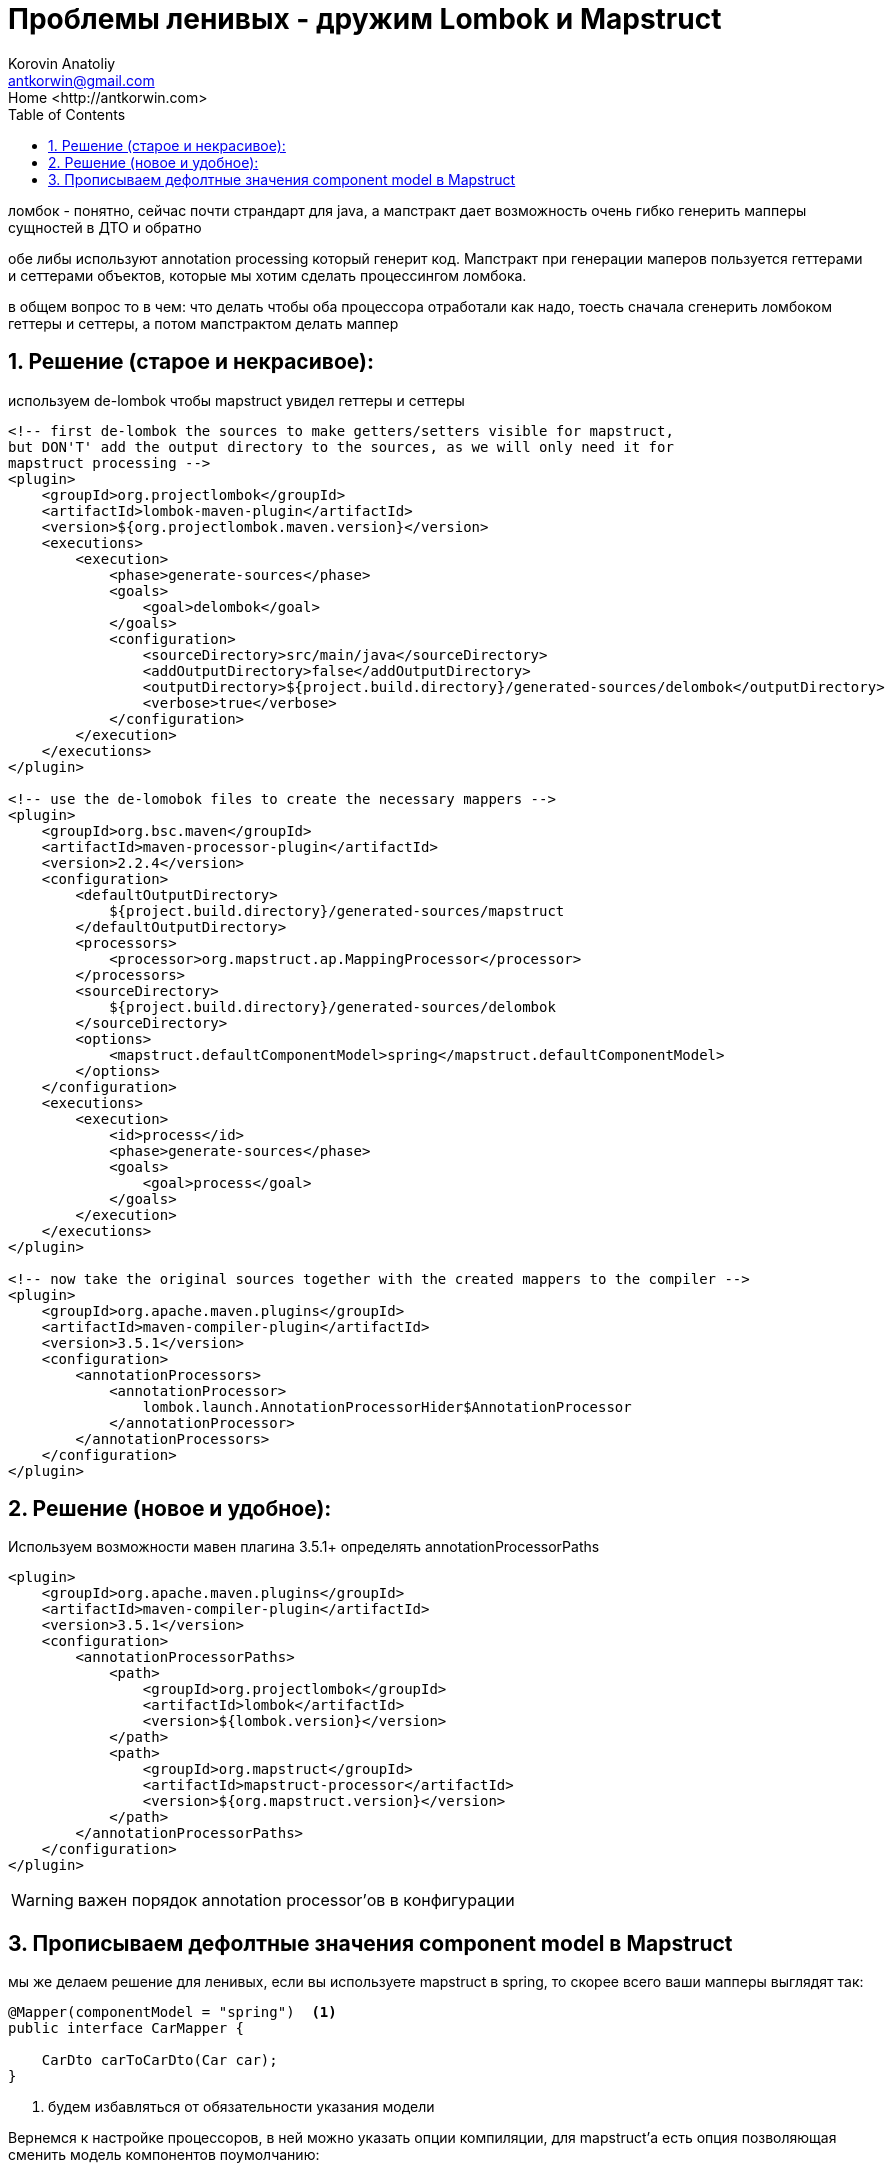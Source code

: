 = Проблемы ленивых - дружим Lombok и Mapstruct
:source-highlighter: prettify
:icons: font
:toc: left
:experimental:
:numbered:
:homepage: http://antkorwin.com
Korovin Anatoliy <antkorwin@gmail.com>;  Home <http://antkorwin.com>


ломбок - понятно, сейчас почти страндарт для java,
а мапстракт дает возможность очень гибко генерить мапперы сущностей в ДТО и обратно

обе либы используют annotation processing который генерит код.
Мапстракт при генерации маперов пользуется геттерами и сеттерами объектов,
которые мы хотим сделать процессингом ломбока.

в общем вопрос то в чем:
что делать чтобы оба процессора отработали как надо, тоесть сначала
сгенерить ломбоком геттеры и сеттеры, а потом мапстрактом делать маппер

## Решение (старое и некрасивое):

используем de-lombok чтобы mapstruct увидел геттеры и сеттеры

[source,xml]
----
<!-- first de-lombok the sources to make getters/setters visible for mapstruct,
but DON'T' add the output directory to the sources, as we will only need it for
mapstruct processing -->
<plugin>
    <groupId>org.projectlombok</groupId>
    <artifactId>lombok-maven-plugin</artifactId>
    <version>${org.projectlombok.maven.version}</version>
    <executions>
        <execution>
            <phase>generate-sources</phase>
            <goals>
                <goal>delombok</goal>
            </goals>
            <configuration>
                <sourceDirectory>src/main/java</sourceDirectory>
                <addOutputDirectory>false</addOutputDirectory>
                <outputDirectory>${project.build.directory}/generated-sources/delombok</outputDirectory>
                <verbose>true</verbose>
            </configuration>
        </execution>
    </executions>
</plugin>

<!-- use the de-lomobok files to create the necessary mappers -->
<plugin>
    <groupId>org.bsc.maven</groupId>
    <artifactId>maven-processor-plugin</artifactId>
    <version>2.2.4</version>
    <configuration>
        <defaultOutputDirectory>
            ${project.build.directory}/generated-sources/mapstruct
        </defaultOutputDirectory>
        <processors>
            <processor>org.mapstruct.ap.MappingProcessor</processor>
        </processors>
        <sourceDirectory>
            ${project.build.directory}/generated-sources/delombok
        </sourceDirectory>
        <options>
            <mapstruct.defaultComponentModel>spring</mapstruct.defaultComponentModel>
        </options>
    </configuration>
    <executions>
        <execution>
            <id>process</id>
            <phase>generate-sources</phase>
            <goals>
                <goal>process</goal>
            </goals>
        </execution>
    </executions>
</plugin>

<!-- now take the original sources together with the created mappers to the compiler -->
<plugin>
    <groupId>org.apache.maven.plugins</groupId>
    <artifactId>maven-compiler-plugin</artifactId>
    <version>3.5.1</version>
    <configuration>
        <annotationProcessors>
            <annotationProcessor>
                lombok.launch.AnnotationProcessorHider$AnnotationProcessor
            </annotationProcessor>
        </annotationProcessors>
    </configuration>
</plugin>
----


## Решение (новое и удобное):

Используем возможности мавен плагина 3.5.1+ определять annotationProcessorPaths

[source,xml]
----
<plugin>
    <groupId>org.apache.maven.plugins</groupId>
    <artifactId>maven-compiler-plugin</artifactId>
    <version>3.5.1</version>
    <configuration>
        <annotationProcessorPaths>
            <path>
                <groupId>org.projectlombok</groupId>
                <artifactId>lombok</artifactId>
                <version>${lombok.version}</version>
            </path>
            <path>
                <groupId>org.mapstruct</groupId>
                <artifactId>mapstruct-processor</artifactId>
                <version>${org.mapstruct.version}</version>
            </path>
        </annotationProcessorPaths>
    </configuration>
</plugin>
----

WARNING: важен порядок annotation processor'ов в конфигурации


## Прописываем дефолтные значения component model в Mapstruct

мы же делаем решение для ленивых, если вы используете mapstruct в spring,
то скорее всего ваши мапперы выглядят так:

[source,java]
----
@Mapper(componentModel = "spring")  <1>
public interface CarMapper {

    CarDto carToCarDto(Car car);
}
----
<1> будем избавляться от обязательности указания модели

Вернемся к настройке процессоров, в ней можно указать опции компиляции,
для mapstruct'а есть опция позволяющая сменить модель компонентов поумолчанию:

[source,xml]
----
<plugin>
    <groupId>org.apache.maven.plugins</groupId>
    <artifactId>maven-compiler-plugin</artifactId>
    <version>3.5.1</version>
    <configuration>
        <annotationProcessorPaths>
            ...
        </annotationProcessorPaths>
        <compilerArgs>
            <compilerArg>
                -Amapstruct.defaultComponentModel=spring
            </compilerArg>
        </compilerArgs>
    </configuration>
</plugin>
----


теперь все наши маперы стали короче на одну строчку:


[source,java]
----
@Mapper
public interface CarMapper {

    CarDto carToCarDto(Car car);
}
----

